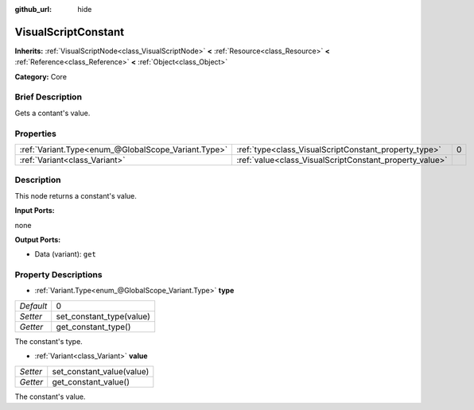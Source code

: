:github_url: hide

.. Generated automatically by doc/tools/makerst.py in Godot's source tree.
.. DO NOT EDIT THIS FILE, but the VisualScriptConstant.xml source instead.
.. The source is found in doc/classes or modules/<name>/doc_classes.

.. _class_VisualScriptConstant:

VisualScriptConstant
====================

**Inherits:** :ref:`VisualScriptNode<class_VisualScriptNode>` **<** :ref:`Resource<class_Resource>` **<** :ref:`Reference<class_Reference>` **<** :ref:`Object<class_Object>`

**Category:** Core

Brief Description
-----------------

Gets a contant's value.

Properties
----------

+-----------------------------------------------------+---------------------------------------------------------+---+
| :ref:`Variant.Type<enum_@GlobalScope_Variant.Type>` | :ref:`type<class_VisualScriptConstant_property_type>`   | 0 |
+-----------------------------------------------------+---------------------------------------------------------+---+
| :ref:`Variant<class_Variant>`                       | :ref:`value<class_VisualScriptConstant_property_value>` |   |
+-----------------------------------------------------+---------------------------------------------------------+---+

Description
-----------

This node returns a constant's value.

**Input Ports:**

none

**Output Ports:**

- Data (variant): ``get``

Property Descriptions
---------------------

.. _class_VisualScriptConstant_property_type:

- :ref:`Variant.Type<enum_@GlobalScope_Variant.Type>` **type**

+-----------+--------------------------+
| *Default* | 0                        |
+-----------+--------------------------+
| *Setter*  | set_constant_type(value) |
+-----------+--------------------------+
| *Getter*  | get_constant_type()      |
+-----------+--------------------------+

The constant's type.

.. _class_VisualScriptConstant_property_value:

- :ref:`Variant<class_Variant>` **value**

+----------+---------------------------+
| *Setter* | set_constant_value(value) |
+----------+---------------------------+
| *Getter* | get_constant_value()      |
+----------+---------------------------+

The constant's value.

